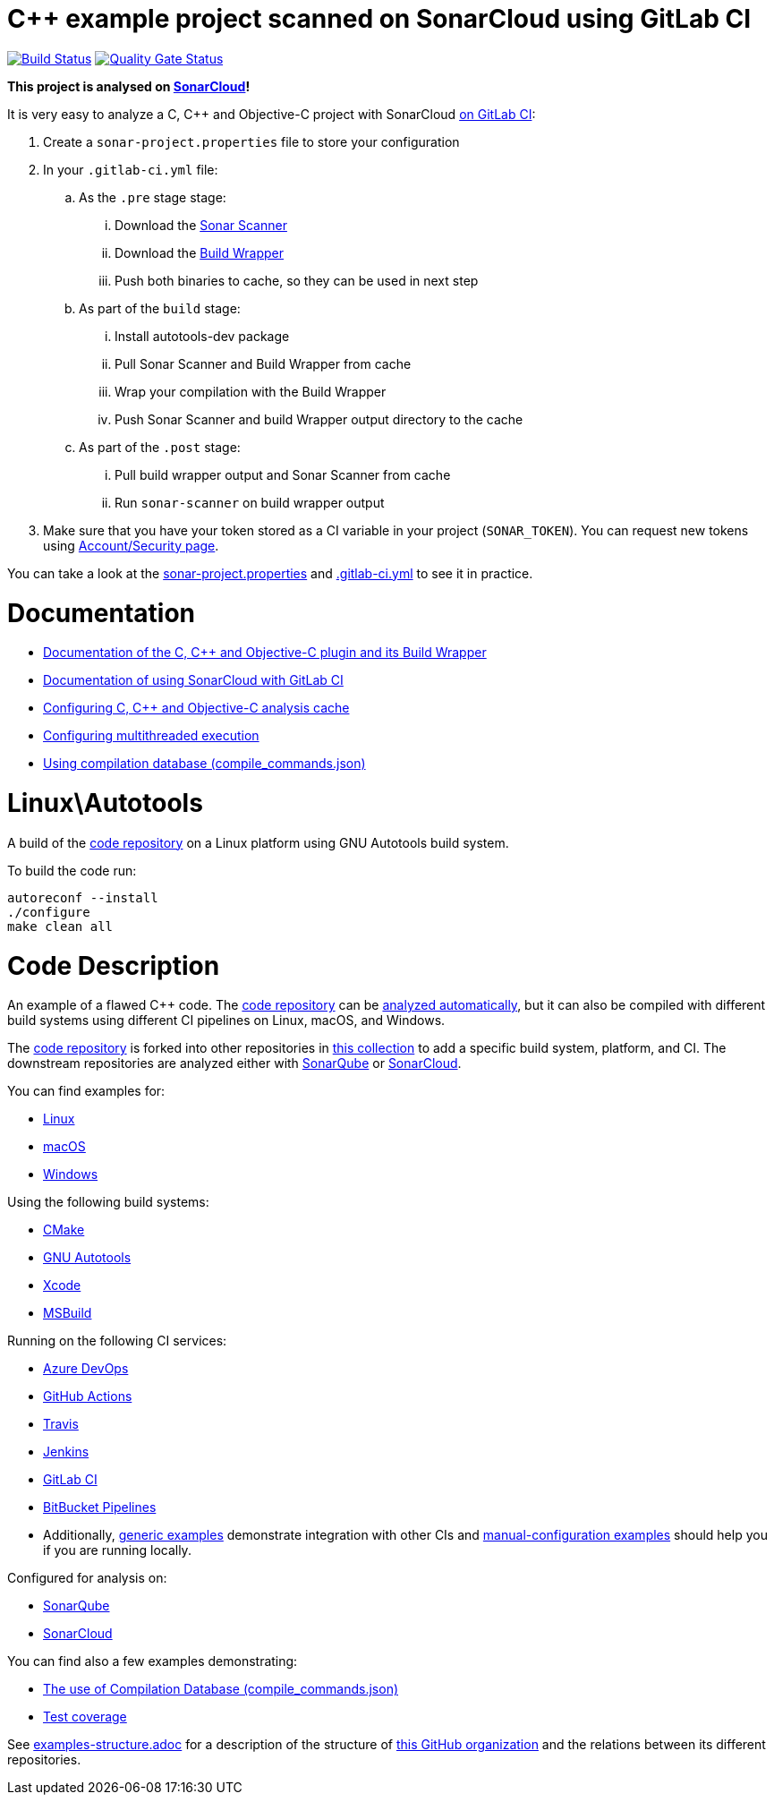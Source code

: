 = C++ example project scanned on SonarCloud using GitLab CI
// URIs:
:uri-qg-status: https://sonarcloud.io/dashboard?id=sonarsource-cfamily-examples_linux-autotools-gitlab-ci-sc
:img-qg-status: https://sonarcloud.io/api/project_badges/measure?project=sonarsource-cfamily-examples_linux-autotools-gitlab-ci-sc&metric=alert_status
:uri-build-status: https://gitlab.com/sonarsource/cfamily/linux-autotools-gitlab-ci-sc/-/pipelines
:img-build-status: https://gitlab.com/sonarsource/cfamily/linux-autotools-gitlab-ci-sc/badges/main/pipeline.svg

image:{img-build-status}[Build Status, link={uri-build-status}]
image:{img-qg-status}[Quality Gate Status,link={uri-qg-status}]

*This project is analysed on https://sonarcloud.io/dashboard?id=sonarsource-cfamily-examples_linux-autotools-gitlab-ci-sc[SonarCloud]!*


It is very easy to analyze a C, C++ and Objective-C project with SonarCloud https://docs.sonarcloud.io/getting-started/gitlab/[on GitLab CI]:

. Create a `sonar-project.properties` file to store your configuration
. In your `.gitlab-ci.yml` file:
.. As the `.pre` stage  stage:
... Download the https://docs.sonarcloud.io/advanced-setup/ci-based-analysis/sonarscanner-cli/[Sonar Scanner]
... Download the https://docs.sonarcloud.io/advanced-setup/languages/c-c-objective-c/#analysis-steps-using-build-wrapper[Build Wrapper]
... Push both binaries to cache, so they can be used in next step
.. As part of the `build` stage: 
... Install autotools-dev package
... Pull Sonar Scanner and Build Wrapper from cache
... Wrap your compilation with the Build Wrapper
... Push Sonar Scanner and build Wrapper output directory to the cache
.. As part of the `.post` stage:
... Pull build wrapper output and Sonar Scanner from cache
... Run `sonar-scanner` on build wrapper output
. Make sure that you have your token stored as a CI variable in your project (`SONAR_TOKEN`). You can request new tokens using https://sonarcloud.io/account/security/[Account/Security page].


You can take a look at the link:sonar-project.properties[sonar-project.properties] and link:.gitlab-ci.yml[.gitlab-ci.yml] to see it in practice.

= Documentation

- https://docs.sonarcloud.io/advanced-setup/languages/c-c-objective-c/[Documentation of the C, C++ and Objective-C plugin and its Build Wrapper]
- https://docs.sonarcloud.io/getting-started/gitlab/[Documentation of using SonarCloud with GitLab CI]
- https://docs.sonarcloud.io/advanced-setup/languages/c-c-objective-c/#analysis-cache[Configuring C, C++ and Objective-C analysis cache]
- https://docs.sonarcloud.io/advanced-setup/languages/c-c-objective-c/#parallel-code-scan[Configuring multithreaded execution]
- https://docs.sonarcloud.io/advanced-setup/languages/c-c-objective-c/#analysis-steps-using-compilation-database[Using compilation database (compile_commands.json)]

= Linux\Autotools

A build of the https://github.com/sonarsource-cfamily-examples/code[code repository] on a Linux platform using GNU Autotools build system.

To build the code run:
----
autoreconf --install
./configure
make clean all
----

= Code Description

An example of a flawed C++ code. The https://github.com/sonarsource-cfamily-examples/code[code repository] can be https://github.com/sonarsource-cfamily-examples/automatic-analysis-sc[analyzed automatically], but it can also be compiled with different build systems using different CI pipelines on Linux, macOS, and Windows.

The https://github.com/sonarsource-cfamily-examples/code[code repository] is forked into other repositories in https://github.com/sonarsource-cfamily-examples[this collection] to add a specific build system, platform, and CI.
The downstream repositories are analyzed either with https://www.sonarqube.org/[SonarQube] or https://sonarcloud.io/[SonarCloud].

You can find examples for:

* https://github.com/sonarsource-cfamily-examples?q=linux[Linux]
* https://github.com/sonarsource-cfamily-examples?q=macos[macOS]
* https://github.com/sonarsource-cfamily-examples?q=windows[Windows]

Using the following build systems:

* https://github.com/sonarsource-cfamily-examples?q=cmake[CMake]
* https://github.com/sonarsource-cfamily-examples?q=autotools[GNU Autotools]
* https://github.com/sonarsource-cfamily-examples?q=xcode[Xcode]
* https://github.com/sonarsource-cfamily-examples?q=msbuild[MSBuild]

Running on the following CI services:

* https://github.com/sonarsource-cfamily-examples?q=azure[Azure DevOps]
* https://github.com/sonarsource-cfamily-examples?q=gh-actions[GitHub Actions]
* https://github.com/sonarsource-cfamily-examples?q=travis[Travis]
* https://github.com/sonarsource-cfamily-examples?q=jenkins[Jenkins]
* https://github.com/sonarsource-cfamily-examples?q=gitlab[GitLab CI]
* https://github.com/sonarsource-cfamily-examples?q=bitbucket[BitBucket Pipelines]
* Additionally, https://github.com/orgs/sonarsource-cfamily-examples/repositories?q=otherci[generic examples] demonstrate integration with other CIs and https://github.com/orgs/sonarsource-cfamily-examples/repositories?q=manual[manual-configuration examples] should help you if you are running locally.

Configured for analysis on:

* https://github.com/sonarsource-cfamily-examples?q=-sq[SonarQube]
* https://github.com/sonarsource-cfamily-examples?q=-sc[SonarCloud]

You can find also a few examples demonstrating:

* https://github.com/orgs/sonarsource-cfamily-examples/repositories?q=compdb[The use of Compilation Database (compile_commands.json)]
* https://github.com/orgs/sonarsource-cfamily-examples/repositories?q=topic%3Acoverage[Test coverage]


See link:./examples-structure.adoc[examples-structure.adoc] for a description of the structure of https://github.com/sonarsource-cfamily-examples[this GitHub organization] and the relations between its different repositories.
